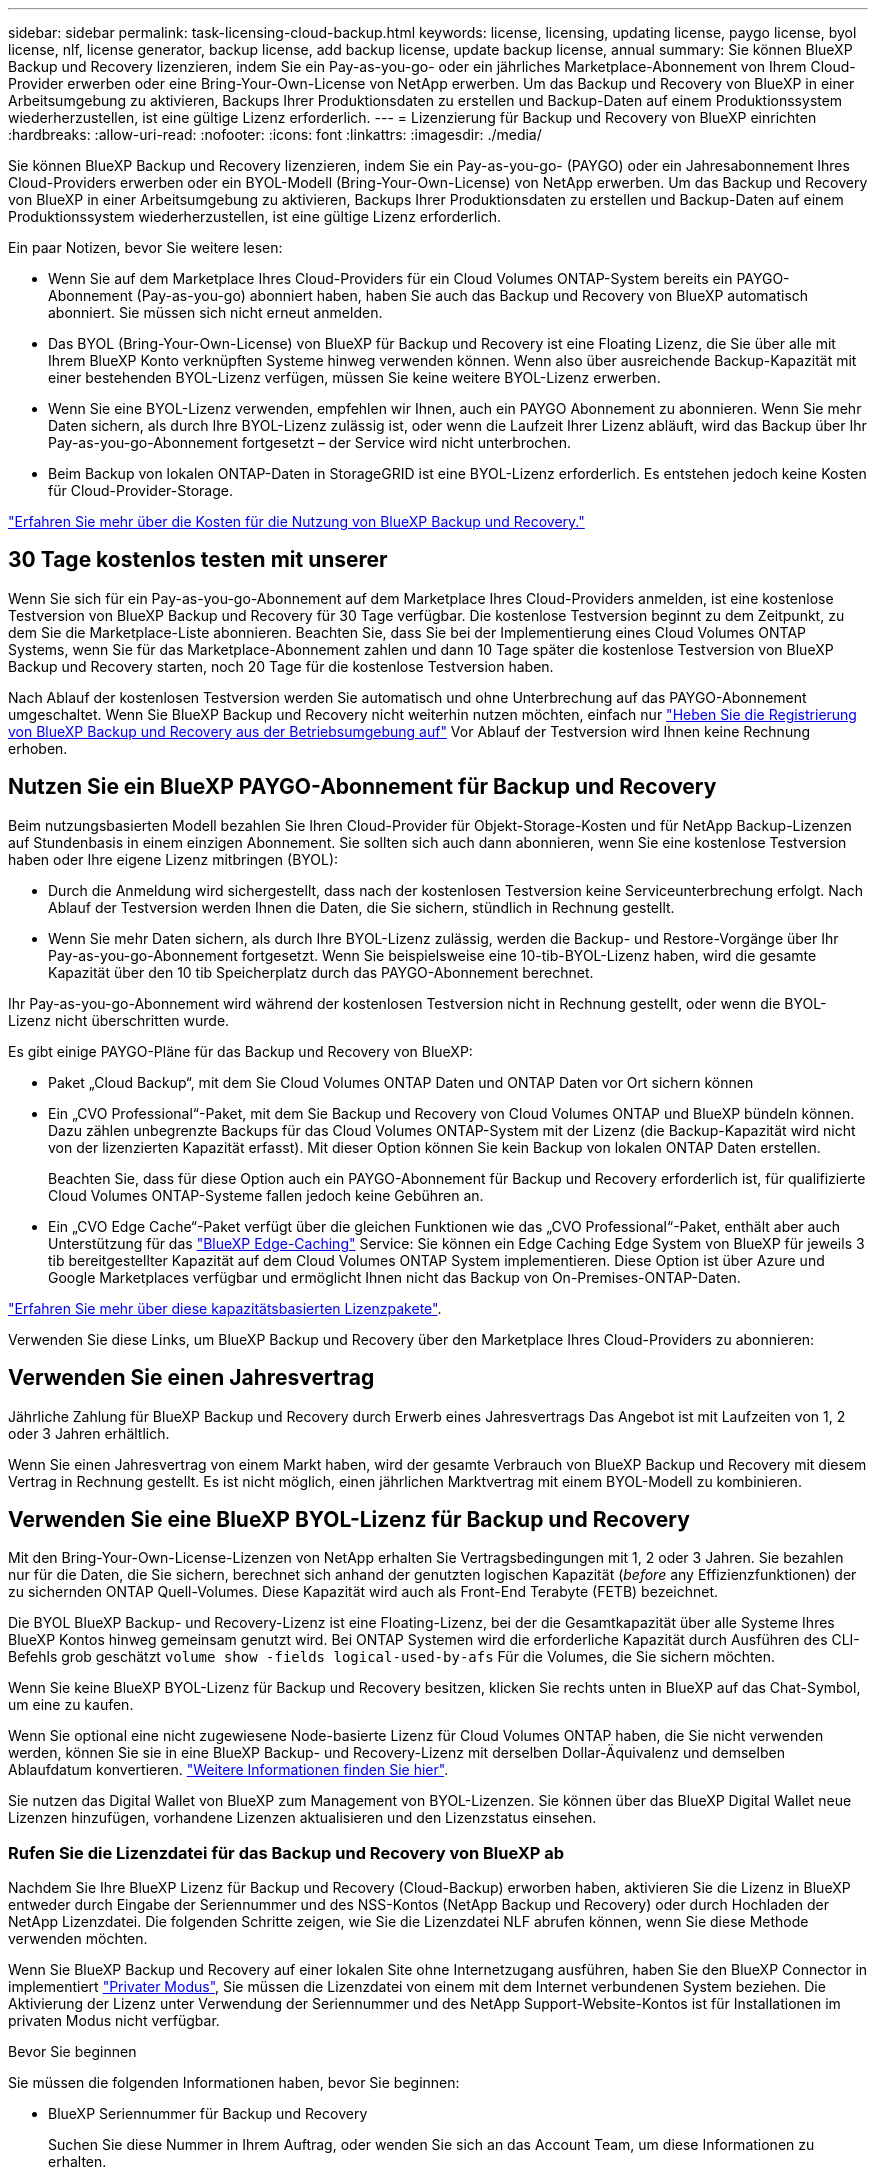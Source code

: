 ---
sidebar: sidebar 
permalink: task-licensing-cloud-backup.html 
keywords: license, licensing, updating license, paygo license, byol license, nlf, license generator, backup license, add backup license, update backup license, annual 
summary: Sie können BlueXP Backup und Recovery lizenzieren, indem Sie ein Pay-as-you-go- oder ein jährliches Marketplace-Abonnement von Ihrem Cloud-Provider erwerben oder eine Bring-Your-Own-License von NetApp erwerben. Um das Backup und Recovery von BlueXP in einer Arbeitsumgebung zu aktivieren, Backups Ihrer Produktionsdaten zu erstellen und Backup-Daten auf einem Produktionssystem wiederherzustellen, ist eine gültige Lizenz erforderlich. 
---
= Lizenzierung für Backup und Recovery von BlueXP einrichten
:hardbreaks:
:allow-uri-read: 
:nofooter: 
:icons: font
:linkattrs: 
:imagesdir: ./media/


[role="lead"]
Sie können BlueXP Backup und Recovery lizenzieren, indem Sie ein Pay-as-you-go- (PAYGO) oder ein Jahresabonnement Ihres Cloud-Providers erwerben oder ein BYOL-Modell (Bring-Your-Own-License) von NetApp erwerben. Um das Backup und Recovery von BlueXP in einer Arbeitsumgebung zu aktivieren, Backups Ihrer Produktionsdaten zu erstellen und Backup-Daten auf einem Produktionssystem wiederherzustellen, ist eine gültige Lizenz erforderlich.

Ein paar Notizen, bevor Sie weitere lesen:

* Wenn Sie auf dem Marketplace Ihres Cloud-Providers für ein Cloud Volumes ONTAP-System bereits ein PAYGO-Abonnement (Pay-as-you-go) abonniert haben, haben Sie auch das Backup und Recovery von BlueXP automatisch abonniert. Sie müssen sich nicht erneut anmelden.
* Das BYOL (Bring-Your-Own-License) von BlueXP für Backup und Recovery ist eine Floating Lizenz, die Sie über alle mit Ihrem BlueXP Konto verknüpften Systeme hinweg verwenden können. Wenn also über ausreichende Backup-Kapazität mit einer bestehenden BYOL-Lizenz verfügen, müssen Sie keine weitere BYOL-Lizenz erwerben.
* Wenn Sie eine BYOL-Lizenz verwenden, empfehlen wir Ihnen, auch ein PAYGO Abonnement zu abonnieren. Wenn Sie mehr Daten sichern, als durch Ihre BYOL-Lizenz zulässig ist, oder wenn die Laufzeit Ihrer Lizenz abläuft, wird das Backup über Ihr Pay-as-you-go-Abonnement fortgesetzt – der Service wird nicht unterbrochen.
* Beim Backup von lokalen ONTAP-Daten in StorageGRID ist eine BYOL-Lizenz erforderlich. Es entstehen jedoch keine Kosten für Cloud-Provider-Storage.


link:concept-ontap-backup-to-cloud.html#cost["Erfahren Sie mehr über die Kosten für die Nutzung von BlueXP Backup und Recovery."]



== 30 Tage kostenlos testen mit unserer

Wenn Sie sich für ein Pay-as-you-go-Abonnement auf dem Marketplace Ihres Cloud-Providers anmelden, ist eine kostenlose Testversion von BlueXP Backup und Recovery für 30 Tage verfügbar. Die kostenlose Testversion beginnt zu dem Zeitpunkt, zu dem Sie die Marketplace-Liste abonnieren. Beachten Sie, dass Sie bei der Implementierung eines Cloud Volumes ONTAP Systems, wenn Sie für das Marketplace-Abonnement zahlen und dann 10 Tage später die kostenlose Testversion von BlueXP Backup und Recovery starten, noch 20 Tage für die kostenlose Testversion haben.

Nach Ablauf der kostenlosen Testversion werden Sie automatisch und ohne Unterbrechung auf das PAYGO-Abonnement umgeschaltet. Wenn Sie BlueXP Backup und Recovery nicht weiterhin nutzen möchten, einfach nur link:task-manage-backups-ontap.html#unregistering-bluexp-backup-and-recovery-for-a-working-environment["Heben Sie die Registrierung von BlueXP Backup und Recovery aus der Betriebsumgebung auf"] Vor Ablauf der Testversion wird Ihnen keine Rechnung erhoben.



== Nutzen Sie ein BlueXP PAYGO-Abonnement für Backup und Recovery

Beim nutzungsbasierten Modell bezahlen Sie Ihren Cloud-Provider für Objekt-Storage-Kosten und für NetApp Backup-Lizenzen auf Stundenbasis in einem einzigen Abonnement. Sie sollten sich auch dann abonnieren, wenn Sie eine kostenlose Testversion haben oder Ihre eigene Lizenz mitbringen (BYOL):

* Durch die Anmeldung wird sichergestellt, dass nach der kostenlosen Testversion keine Serviceunterbrechung erfolgt. Nach Ablauf der Testversion werden Ihnen die Daten, die Sie sichern, stündlich in Rechnung gestellt.
* Wenn Sie mehr Daten sichern, als durch Ihre BYOL-Lizenz zulässig, werden die Backup- und Restore-Vorgänge über Ihr Pay-as-you-go-Abonnement fortgesetzt. Wenn Sie beispielsweise eine 10-tib-BYOL-Lizenz haben, wird die gesamte Kapazität über den 10 tib Speicherplatz durch das PAYGO-Abonnement berechnet.


Ihr Pay-as-you-go-Abonnement wird während der kostenlosen Testversion nicht in Rechnung gestellt, oder wenn die BYOL-Lizenz nicht überschritten wurde.

Es gibt einige PAYGO-Pläne für das Backup und Recovery von BlueXP:

* Paket „Cloud Backup“, mit dem Sie Cloud Volumes ONTAP Daten und ONTAP Daten vor Ort sichern können
* Ein „CVO Professional“-Paket, mit dem Sie Backup und Recovery von Cloud Volumes ONTAP und BlueXP bündeln können. Dazu zählen unbegrenzte Backups für das Cloud Volumes ONTAP-System mit der Lizenz (die Backup-Kapazität wird nicht von der lizenzierten Kapazität erfasst). Mit dieser Option können Sie kein Backup von lokalen ONTAP Daten erstellen.
+
Beachten Sie, dass für diese Option auch ein PAYGO-Abonnement für Backup und Recovery erforderlich ist, für qualifizierte Cloud Volumes ONTAP-Systeme fallen jedoch keine Gebühren an.

* Ein „CVO Edge Cache“-Paket verfügt über die gleichen Funktionen wie das „CVO Professional“-Paket, enthält aber auch Unterstützung für das https://docs.netapp.com/us-en/bluexp-edge-caching/concept-gfc.html["BlueXP Edge-Caching"^] Service: Sie können ein Edge Caching Edge System von BlueXP für jeweils 3 tib bereitgestellter Kapazität auf dem Cloud Volumes ONTAP System implementieren. Diese Option ist über Azure und Google Marketplaces verfügbar und ermöglicht Ihnen nicht das Backup von On-Premises-ONTAP-Daten.


https://docs.netapp.com/us-en/bluexp-cloud-volumes-ontap/concept-licensing.html#capacity-based-licensing["Erfahren Sie mehr über diese kapazitätsbasierten Lizenzpakete"].

Verwenden Sie diese Links, um BlueXP Backup und Recovery über den Marketplace Ihres Cloud-Providers zu abonnieren:

ifdef::aws[]

* AWS, https://aws.amazon.com/marketplace/pp/prodview-oorxakq6lq7m4["Weitere Informationen zu Preisen finden Sie im BlueXP Marketplace Angebot"^].


endif::aws[]

ifdef::azure[]

* Azure: https://azuremarketplace.microsoft.com/en-us/marketplace/apps/netapp.cloud-manager?tab=Overview["Weitere Informationen zu Preisen finden Sie im BlueXP Marketplace Angebot"^].


endif::azure[]

ifdef::gcp[]

* Google Cloud: https://console.cloud.google.com/marketplace/details/netapp-cloudmanager/cloud-manager?supportedpurview=project["Weitere Informationen zu Preisen finden Sie im BlueXP Marketplace Angebot"^].


endif::gcp[]



== Verwenden Sie einen Jahresvertrag

Jährliche Zahlung für BlueXP Backup und Recovery durch Erwerb eines Jahresvertrags Das Angebot ist mit Laufzeiten von 1, 2 oder 3 Jahren erhältlich.

Wenn Sie einen Jahresvertrag von einem Markt haben, wird der gesamte Verbrauch von BlueXP Backup und Recovery mit diesem Vertrag in Rechnung gestellt. Es ist nicht möglich, einen jährlichen Marktvertrag mit einem BYOL-Modell zu kombinieren.

ifdef::aws[]

Bei Nutzung von AWS stehen zwei Jahresverträge über zur Verfügung https://aws.amazon.com/marketplace/pp/prodview-q7dg6zwszplri["AWS Marketplace Seite"^] Für Cloud Volumes ONTAP und lokale ONTAP Systeme:

* Ein Plan für „Cloud Backup“, mit dem Sie Backups von Cloud Volumes ONTAP Daten und ONTAP Daten vor Ort erstellen können
+
Wenn Sie diese Option verwenden möchten, richten Sie Ihr Abonnement auf der Marketplace-Seite ein und dann https://docs.netapp.com/us-en/bluexp-setup-admin/task-adding-aws-accounts.html#associate-an-aws-subscription["Verbinden Sie das Abonnement mit Ihren AWS Zugangsdaten"^]. Beachten Sie, dass Sie außerdem für Ihre Cloud Volumes ONTAP Systeme mit diesem Jahresabonnement zahlen müssen, da Sie Ihren AWS Zugangsdaten in BlueXP nur ein aktives Abonnement zuweisen können.

* Ein „CVO Professional“-Plan, mit dem Sie Backup und Recovery von Cloud Volumes ONTAP und BlueXP bündeln können. Dazu zählen unbegrenzte Backups für das Cloud Volumes ONTAP-System mit der Lizenz (die Backup-Kapazität wird nicht von der lizenzierten Kapazität erfasst). Mit dieser Option können Sie kein Backup von lokalen ONTAP Daten erstellen.
+
Siehe https://docs.netapp.com/us-en/bluexp-cloud-volumes-ontap/concept-licensing.html["Cloud Volumes ONTAP-Lizenzthema"^] Erfahren Sie mehr über diese Lizenzoption.

+
Wenn Sie diese Option nutzen möchten, können Sie den Jahresvertrag bei der Erstellung einer Cloud Volumes ONTAP Arbeitsumgebung einrichten. BlueXP fordert Sie auf, den AWS Marketplace zu abonnieren.



endif::aws[]

ifdef::azure[]

Bei der Verwendung von Azure stehen im zwei Jahresverträge zur Verfügung https://azuremarketplace.microsoft.com/en-us/marketplace/apps/netapp.netapp-bluexp["Azure Marketplace Seite"^] Für Cloud Volumes ONTAP und lokale ONTAP Systeme:

* Ein Plan für „Cloud Backup“, mit dem Sie Backups von Cloud Volumes ONTAP Daten und ONTAP Daten vor Ort erstellen können
+
Wenn Sie diese Option verwenden möchten, richten Sie Ihr Abonnement auf der Marketplace-Seite ein und dann https://docs.netapp.com/us-en/bluexp-setup-admin/task-adding-azure-accounts.html#subscribe["Ordnen Sie das Abonnement Ihren Azure-Zugangsdaten zu"^]. Beachten Sie, dass Sie außerdem für Ihre Cloud Volumes ONTAP Systeme mit diesem Jahresabonnement zahlen müssen, da Sie Ihren Azure-Zugangsdaten in BlueXP nur ein aktives Abonnement zuweisen können.

* Ein „CVO Professional“-Plan, mit dem Sie Backup und Recovery von Cloud Volumes ONTAP und BlueXP bündeln können. Dazu zählen unbegrenzte Backups für das Cloud Volumes ONTAP-System mit der Lizenz (die Backup-Kapazität wird nicht von der lizenzierten Kapazität erfasst). Mit dieser Option können Sie kein Backup von lokalen ONTAP Daten erstellen.
+
Siehe https://docs.netapp.com/us-en/bluexp-cloud-volumes-ontap/concept-licensing.html["Cloud Volumes ONTAP-Lizenzthema"^] Erfahren Sie mehr über diese Lizenzoption.

+
Wenn Sie diese Option nutzen möchten, können Sie den Jahresvertrag einrichten, wenn Sie eine Cloud Volumes ONTAP Arbeitsumgebung erstellen und BlueXP Sie auffordert, den Azure Marketplace zu abonnieren.



endif::azure[]

ifdef::gcp[]

Bei der Nutzung von GCP können Sie Ihren NetApp Vertriebsmitarbeiter kontaktieren, um einen Jahresvertrag zu erwerben. Der Vertrag ist als Privatangebot im Google Cloud Marketplace erhältlich.

Nachdem NetApp das private Angebot an Sie weitergibt, können Sie den Jahresplan auswählen, wenn Sie während der Aktivierung von BlueXP Backup und Recovery im Google Cloud Marketplace abonnieren.

endif::gcp[]



== Verwenden Sie eine BlueXP BYOL-Lizenz für Backup und Recovery

Mit den Bring-Your-Own-License-Lizenzen von NetApp erhalten Sie Vertragsbedingungen mit 1, 2 oder 3 Jahren. Sie bezahlen nur für die Daten, die Sie sichern, berechnet sich anhand der genutzten logischen Kapazität (_before_ any Effizienzfunktionen) der zu sichernden ONTAP Quell-Volumes. Diese Kapazität wird auch als Front-End Terabyte (FETB) bezeichnet.

Die BYOL BlueXP Backup- und Recovery-Lizenz ist eine Floating-Lizenz, bei der die Gesamtkapazität über alle Systeme Ihres BlueXP Kontos hinweg gemeinsam genutzt wird. Bei ONTAP Systemen wird die erforderliche Kapazität durch Ausführen des CLI-Befehls grob geschätzt `volume show -fields logical-used-by-afs` Für die Volumes, die Sie sichern möchten.

Wenn Sie keine BlueXP BYOL-Lizenz für Backup und Recovery besitzen, klicken Sie rechts unten in BlueXP auf das Chat-Symbol, um eine zu kaufen.

Wenn Sie optional eine nicht zugewiesene Node-basierte Lizenz für Cloud Volumes ONTAP haben, die Sie nicht verwenden werden, können Sie sie in eine BlueXP Backup- und Recovery-Lizenz mit derselben Dollar-Äquivalenz und demselben Ablaufdatum konvertieren. https://docs.netapp.com/us-en/bluexp-cloud-volumes-ontap/task-manage-node-licenses.html#exchange-unassigned-node-based-licenses["Weitere Informationen finden Sie hier"^].

Sie nutzen das Digital Wallet von BlueXP zum Management von BYOL-Lizenzen. Sie können über das BlueXP Digital Wallet neue Lizenzen hinzufügen, vorhandene Lizenzen aktualisieren und den Lizenzstatus einsehen.



=== Rufen Sie die Lizenzdatei für das Backup und Recovery von BlueXP ab

Nachdem Sie Ihre BlueXP Lizenz für Backup und Recovery (Cloud-Backup) erworben haben, aktivieren Sie die Lizenz in BlueXP entweder durch Eingabe der Seriennummer und des NSS-Kontos (NetApp Backup und Recovery) oder durch Hochladen der NetApp Lizenzdatei. Die folgenden Schritte zeigen, wie Sie die Lizenzdatei NLF abrufen können, wenn Sie diese Methode verwenden möchten.

Wenn Sie BlueXP Backup und Recovery auf einer lokalen Site ohne Internetzugang ausführen, haben Sie den BlueXP Connector in implementiert https://docs.netapp.com/us-en/bluexp-setup-admin/concept-modes.html#private-mode["Privater Modus"^], Sie müssen die Lizenzdatei von einem mit dem Internet verbundenen System beziehen. Die Aktivierung der Lizenz unter Verwendung der Seriennummer und des NetApp Support-Website-Kontos ist für Installationen im privaten Modus nicht verfügbar.

.Bevor Sie beginnen
Sie müssen die folgenden Informationen haben, bevor Sie beginnen:

* BlueXP Seriennummer für Backup und Recovery
+
Suchen Sie diese Nummer in Ihrem Auftrag, oder wenden Sie sich an das Account Team, um diese Informationen zu erhalten.

* BlueXP Konto-ID
+
Sie können Ihre BlueXP-Konto-ID finden, indem Sie oben in BlueXP das Dropdown-Menü *Konto* auswählen und dann neben Ihrem Konto auf *Konto verwalten* klicken. Ihre Account-ID wird auf der Registerkarte „Übersicht“ angezeigt. Verwenden Sie *Account-DARKSITE1* für die Seite im Privatmodus ohne Internetzugang.



.Schritte
. Melden Sie sich beim an https://mysupport.netapp.com["NetApp Support Website"^] Klicken Sie anschließend auf *Systeme > Softwarelizenzen*.
. Geben Sie die Seriennummer Ihrer BlueXP Backup- und Recovery-Lizenz ein.
+
image:screenshot_cloud_backup_license_step1.gif["Ein Screenshot, der eine Tabelle von Lizenzen zeigt, nachdem Sie nach der Seriennummer suchen."]

. Klicken Sie in der Spalte *Lizenzschlüssel* auf *NetApp Lizenzdatei abrufen*.
. Geben Sie Ihre BlueXP-Konto-ID ein (dies wird als Mandanten-ID auf der Support-Website bezeichnet) und klicken Sie auf *Absenden*, um die Lizenzdatei herunterzuladen.
+
image:screenshot_cloud_backup_license_step2.gif["Ein Screenshot, in dem das Dialogfeld „Lizenz abrufen“ angezeigt wird, in dem Sie Ihre Mandanten-ID eingeben und dann auf „Senden“ klicken, um die Lizenzdatei herunterzuladen."]





=== Fügen Sie BlueXP BYOL-Lizenzen für Backup und Recovery in Ihr Konto hinzu

Nachdem Sie eine BlueXP Backup- und Recovery-Lizenz für Ihr NetApp Konto erworben haben, müssen Sie die Lizenz zu BlueXP hinzufügen.

.Schritte
. Klicken Sie im BlueXP-Menü auf *Governance > Digital Wallet* und wählen Sie dann die Registerkarte *Data Services Licenses* aus.
. Klicken Sie Auf *Lizenz Hinzufügen*.
. Geben Sie im Dialogfeld „_Lizenz hinzufügen_“ die Lizenzinformationen ein, und klicken Sie auf *Lizenz hinzufügen*:
+
** Wenn Sie über die Seriennummer der Sicherungslizenz verfügen und Ihr NSS-Konto kennen, wählen Sie die Option *Seriennummer eingeben* aus, und geben Sie diese Informationen ein.
+
Wenn Ihr NetApp Support Site Konto nicht in der Dropdown-Liste verfügbar ist, https://docs.netapp.com/us-en/bluexp-setup-admin/task-adding-nss-accounts.html["Fügen Sie das NSS-Konto zu BlueXP hinzu"^].

** Wenn Sie über die Sicherungslizenz verfügen (erforderlich, wenn Sie sie in einem dunklen Standort installieren), wählen Sie die Option *Lizenzdatei hochladen* aus und befolgen Sie die Anweisungen, um die Datei anzuhängen.
+
image:screenshot_services_license_add2.png["Ein Screenshot, in dem die Seite zum Hinzufügen der BYOL-Lizenz für BlueXP Backup und Recovery angezeigt wird."]





.Ergebnis
BlueXP fügt die Lizenz hinzu, sodass Backup und Recovery von BlueXP aktiv sind.



=== Aktualisieren einer BlueXP BYOL-Lizenz für Backup und Recovery

Wenn sich Ihre Lizenzlaufzeit dem Ablaufdatum nähert oder Ihre lizenzierte Kapazität die Grenze erreicht, werden Sie in der Backup-Benutzeroberfläche benachrichtigt. Dieser Status wird auch auf der BlueXP Digital Wallet-Seite und in angezeigt https://docs.netapp.com/us-en/bluexp-setup-admin/task-monitor-cm-operations.html#monitoring-operations-status-using-the-notification-center["Benachrichtigungen"].

image:screenshot_services_license_expire.png["Ein Screenshot mit einer abgelaufenen Lizenz auf der BlueXP Digital Wallet-Seite."]

Sie können Ihre BlueXP Backup- und Recovery-Lizenz aktualisieren, bevor sie abläuft. So wird Ihre Möglichkeit, Backups und Restores Ihrer Daten durchzuführen, nicht unterbrochen.

.Schritte
. Klicken Sie auf das Chat-Symbol unten rechts bei BlueXP oder wenden Sie sich an den Support, um eine Verlängerung Ihrer Laufzeit oder zusätzliche Kapazität für Ihre BlueXP Backup- und Recovery-Lizenz für die jeweilige Seriennummer zu beantragen.
+
Nachdem Sie für die Lizenz bezahlt und sie auf der NetApp Support-Website registriert ist, aktualisiert BlueXP automatisch die Lizenz im Digital Wallet von BlueXP. Auf der Seite „Data Services Licenses“ wird die Änderung in 5 bis 10 Minuten dargestellt.

. Wenn BlueXP die Lizenz nicht automatisch aktualisieren kann (z. B. wenn sie auf einer dunklen Website installiert ist), müssen Sie die Lizenzdatei manuell hochladen.
+
.. Das können Sie <<Rufen Sie die Lizenzdatei für das Backup und Recovery von BlueXP ab,Beziehen Sie die Lizenzdatei über die NetApp Support-Website>>.
.. Klicken Sie auf der BlueXP Digital Wallet-Seite _Data Services Licenses_ auf image:screenshot_horizontal_more_button.gif["Weitere Symbole"] Klicken Sie für die Serviceseriennummer, die Sie aktualisieren, auf *Lizenz aktualisieren*.
+
image:screenshot_services_license_update1.png["Ein Screenshot, in dem Sie die Schaltfläche Lizenz aktualisieren für einen bestimmten Service auswählen."]

.. Laden Sie auf der Seite _Update License_ die Lizenzdatei hoch und klicken Sie auf *Update License*.




.Ergebnis
BlueXP aktualisiert die Lizenz, sodass das Backup und Recovery von BlueXP weiterhin aktiv bleibt.



=== Überlegungen zu BYOL-Lizenzen

Bei der Verwendung einer BlueXP BYOL-Lizenz für Backup und Recovery zeigt BlueXP auf der Benutzeroberfläche eine Warnung an, wenn die Größe aller zu sichernden Daten dem Kapazitätslimit nähert oder dem Ablaufdatum der Lizenz nähert. Sie erhalten folgende Warnungen:

* Wenn Backups 80 % der lizenzierten Kapazität erreicht haben, und noch einmal, wenn Sie die Obergrenze erreicht haben
* 30 Tage, bevor eine Lizenz abläuft, und wieder, wenn die Lizenz abläuft


Verwenden Sie das Chat-Symbol rechts unten in der BlueXP-Schnittstelle, um Ihre Lizenz zu verlängern, wenn diese Warnungen angezeigt werden.

Zwei Dinge können passieren, wenn Ihre Byol-Lizenz abläuft:

* Wenn das von Ihnen verwendete Konto über ein Marketplace-PAYGO-Konto verfügt, wird der Backup-Service weiter ausgeführt, Sie werden jedoch zu einem PAYGO-Lizenzmodell verschoben. Die Kapazität Ihrer Backups wird Ihnen in Rechnung gestellt.
* Wenn das Konto, das Sie verwenden, kein Marketplace-Konto hat, läuft der Backup-Service weiter, aber Sie werden weiterhin die Warnungen sehen.


Sobald Sie Ihr BYOL-Abonnement verlängert haben, aktualisiert BlueXP die Lizenz automatisch. Wenn BlueXP nicht über die sichere Internetverbindung auf die Lizenzdatei zugreifen kann (z. B. bei Installation in einer dunklen Site), können Sie die Datei selbst beziehen und sie manuell auf BlueXP hochladen. Anweisungen hierzu finden Sie unter link:task-licensing-cloud-backup.html#update-a-bluexp-backup-and-recovery-byol-license["Aktualisieren einer BlueXP Backup- und Recovery-Lizenz"].

Systeme, die auf eine PAYGO-Lizenz verschoben wurden, werden automatisch an die BYOL-Lizenz zurückgegeben. Bei Systemen, die ohne Lizenz ausgeführt wurden, werden die Warnungen nicht mehr angezeigt.
